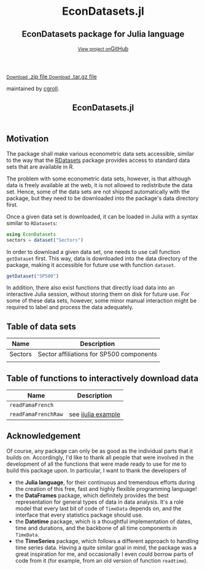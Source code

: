 #+TITLE: EconDatasets.jl
#+OPTIONS: eval:never-export
#+PROPERTY: exports both
#+PROPERTY: results value
#+PROPERTY: session *julia-docs*
#+OPTIONS: tangle:test/doctests.jl
#+OPTIONS: author:nil
#+OPTIONS: title:nil
#+OPTIONS: email:nil
#+OPTIONS: timestamp:nil
#+OPTIONS: toc:yes
#+OPTIONS: html-doctype:html5

#+HTML_HEAD:  <link rel="shortcut icon" href="./favicon.ico" type="image/x-icon" /> 
#+HTML_HEAD: <meta charset='utf-8'>
#+HTML_HEAD: <meta http-equiv="X-UA-Compatible" content="chrome=1">
#+HTML_HEAD: <meta name="viewport" content="width=device-width, initial-scale=1, maximum-scale=1">
#+HTML_HEAD: <link href='https://fonts.googleapis.com/css?family=Architects+Daughter' rel='stylesheet' type='text/css'>
#+HTML_HEAD: <link rel="stylesheet" type="text/css" href="stylesheets/stylesheet.css" media="screen" />
#+HTML_HEAD: <link rel="stylesheet" type="text/css" href="stylesheets/pygment_trac.css" media="screen" />
#+HTML_HEAD: <link rel="stylesheet" type="text/css" href="stylesheets/print.css" media="print" />

#+HTML_HEAD_EXTRA: <header>
#+HTML_HEAD_EXTRA:  <div class="inner">
#+HTML_HEAD_EXTRA:         <h1>EconDatasets.jl</h1>
#+HTML_HEAD_EXTRA:         <h2>EconDatasets package for Julia language</h2>
#+HTML_HEAD_EXTRA:         <a href="https://github.com/JuliaFinMetriX/EconDatasets.jl" class="button"><small>View project on</small>GitHub</a>
#+HTML_HEAD_EXTRA:       </div>
#+HTML_HEAD_EXTRA:     </header>


#+HTML_HEAD_EXTRA:     <div id="content-wrapper">
#+HTML_HEAD_EXTRA:       <div class="inner clearfix">
#+HTML_HEAD_EXTRA: <aside id="sidebar">
#+HTML_HEAD_EXTRA:    <a href="https://github.com/JuliaFinMetriX">
#+HTML_HEAD_EXTRA:    <img src="./logo.png" width="200" height="114">
#+HTML_HEAD_EXTRA:    </a>
#+HTML_HEAD_EXTRA:    <a href="https://github.com/JuliaFinMetriX/EconDatasets.jl/zipball/master" class="button">
#+HTML_HEAD_EXTRA:      <small>Download</small>
#+HTML_HEAD_EXTRA:      .zip file
#+HTML_HEAD_EXTRA:    </a>
#+HTML_HEAD_EXTRA:    <a href="https://github.com/JuliaFinMetriX/EconDatasets.jl/tarball/master" class="button">
#+HTML_HEAD_EXTRA:      <small>Download</small>
#+HTML_HEAD_EXTRA:      .tar.gz file
#+HTML_HEAD_EXTRA:    </a>
#+HTML_HEAD_EXTRA:     <p class="repo-owner"><a href="https://github.com/JuliaFinMetriX/EconDatasets.jl"></a> maintained by <a href="https://github.com/cgroll">cgroll</a>.</p>
#+HTML_HEAD_EXTRA:  </aside>
#+HTML_HEAD_EXTRA:         <section id="main-content">
#+HTML_HEAD_EXTRA:           <div>


#+BEGIN_COMMENT
Manual post-processing:
- removing the h1 title in the html. This is the second time that the
  word title occurs.  

- copy index.html file to gh-pages branch:
  - git checkout gh-pages
  - git checkout master index.html
  - git commit index.html
#+END_COMMENT

#+BEGIN_SRC julia :exports none :results output :tangle test/doctests.jl
module TestDocumentation

using Base.Test
using DataArrays
using DataFrames

println("\n Running documentation tests\n")

#+END_SRC

* Motivation

The package shall make various econometric data sets accessible,
similar to the way that the [[https://github.com/johnmyleswhite/RDatasets.jl][RDatasets]] package provides access to
standard data sets that are available in R.

The problem with some econometric data sets, however, is that although
data is freely available at the web, it is not allowed to redistribute
the data set. Hence, some of the data sets are not shipped
automatically with the package, but they need to be downloaded into
the package's data directory first.

Once a given data set is downloaded, it can be loaded in Julia with a
syntax similar to ~RDatasets~:

#+BEGIN_SRC julia
using EconDatasets
sectors = dataset("Sectors")
#+END_SRC

In order to download a given data set, one needs to use call function
~getDataset~ first. This way, data is downloaded into the data
directory of the package, making it accessible for future use with
function ~dataset~.
#+BEGIN_SRC julia
getDataset("SP500")
#+END_SRC

In addition, there also exist functions that directly load data into
an interactive Julia session, without storing them on disk for future
use. For some of these data sets, however, some minor manual
interaction might be required to label and process the data
adequately. 


* Table of data sets

| Name    | Description                              |
|---------+------------------------------------------|
| Sectors | Sector affiliations for SP500 components |
|         |                                          |

* Table of functions to interactively download data

| Name                | Description        |
|---------------------+--------------------|
| ~readFamaFrench~    |                    |
| ~readFamaFrenchRaw~ | see [[http://nbviewer.ipython.org/github/JuliaFinMetriX/EconDatasets.jl/blob/master/ijulia/readFamaFrenchRaw.ipynb][ijulia example]] |




* Acknowledgement

Of course, any package can only be as good as the individual parts
that it builds on. Accordingly, I'd like to thank all people that
were involved in the development of all the functions that were made
ready to use for me to build this package upon. In particular, I want
to thank the developers of
- the *Julia language*, for their continuous and tremendous efforts
  during the creation of this free, fast and highly flexible
  programming language!
- the *DataFrames* package, which definitely provides the best
  representation for general types of data in data analysis. It's a
  role model that every last bit of code of ~TimeData~ depends on, and
  the interface that every statistics package should use.
- the *Datetime* package, which is a thoughtful implementation of
  dates, time and durations, and the backbone of all time components
  in ~TimeData~.
- the *TimeSeries* package, which follows a different approach to
  handling time series data. Having a quite similar goal in mind, the
  package was a great inspiration for me, and occasionally I even
  could borrow parts of code from it (for example, from an old version
  of function ~readtime~).

#+BEGIN_SRC julia :exports none :results output :tangle test/doctests.jl
end
#+END_SRC
